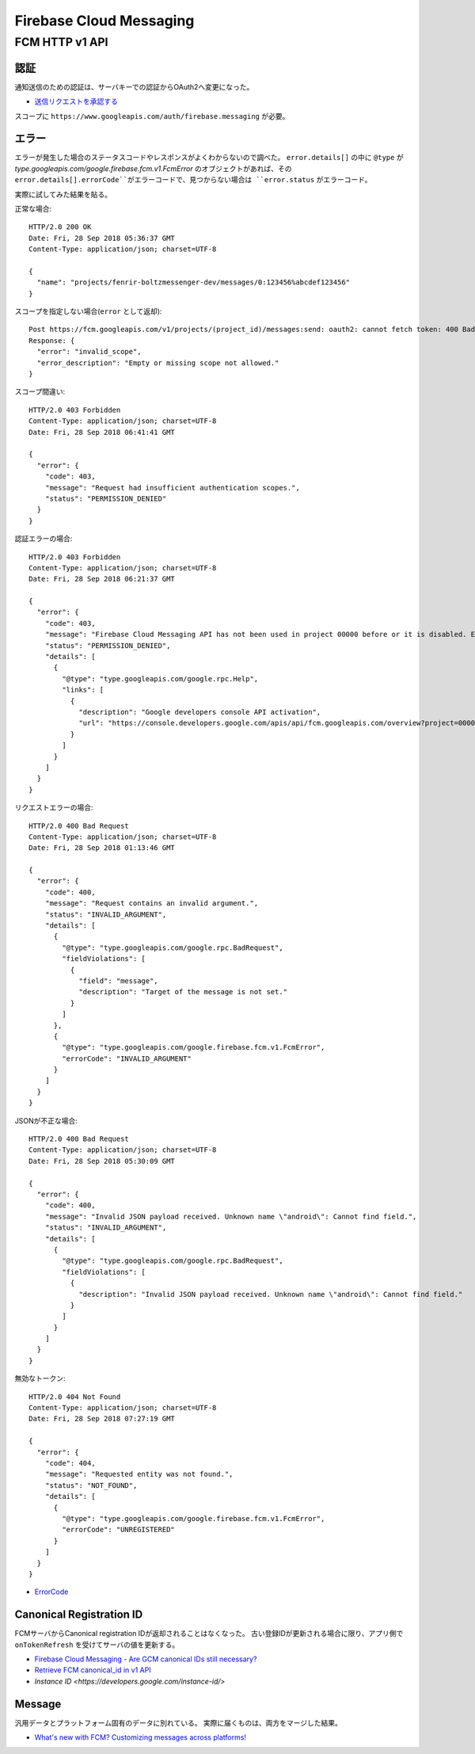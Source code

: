 ========================
Firebase Cloud Messaging
========================

.. highlight:: http

FCM HTTP v1 API
===============

認証
-------

通知送信のための認証は、サーバキーでの認証からOAuth2へ変更になった。

* `送信リクエストを承認する <https://firebase.google.com/docs/cloud-messaging/auth-server>`_

スコープに ``https://www.googleapis.com/auth/firebase.messaging`` が必要。

エラー
-------

エラーが発生した場合のステータスコードやレスポンスがよくわからないので調べた。
``error.details[]`` の中に ``@type`` が *type.googleapis.com/google.firebase.fcm.v1.FcmError* のオブジェクトがあれば、その ``error.details[].errorCode``がエラーコードで、見つからない場合は ``error.status`` がエラーコード。

実際に試してみた結果を貼る。

正常な場合::

	HTTP/2.0 200 OK
	Date: Fri, 28 Sep 2018 05:36:37 GMT
	Content-Type: application/json; charset=UTF-8

	{
	  "name": "projects/fenrir-boltzmessenger-dev/messages/0:123456%abcdef123456"
	}

スコープを指定しない場合(``error`` として返却)::

	Post https://fcm.googleapis.com/v1/projects/(project_id)/messages:send: oauth2: cannot fetch token: 400 Bad Request
	Response: {
	  "error": "invalid_scope",
	  "error_description": "Empty or missing scope not allowed."
	}

スコープ間違い::

	HTTP/2.0 403 Forbidden
	Content-Type: application/json; charset=UTF-8
	Date: Fri, 28 Sep 2018 06:41:41 GMT

	{
	  "error": {
	    "code": 403,
	    "message": "Request had insufficient authentication scopes.",
	    "status": "PERMISSION_DENIED"
	  }
	}

認証エラーの場合::

	HTTP/2.0 403 Forbidden
	Content-Type: application/json; charset=UTF-8
	Date: Fri, 28 Sep 2018 06:21:37 GMT

	{
	  "error": {
	    "code": 403,
	    "message": "Firebase Cloud Messaging API has not been used in project 00000 before or it is disabled. Enable it by visiting https://console.developers.google.com/apis/api/fcm.googleapis.com/overview?project=00000 then retry. If you enabled this API recently, wait a few minutes for the action to propagate to our systems and retry.",
	    "status": "PERMISSION_DENIED",
	    "details": [
	      {
	        "@type": "type.googleapis.com/google.rpc.Help",
	        "links": [
	          {
	            "description": "Google developers console API activation",
	            "url": "https://console.developers.google.com/apis/api/fcm.googleapis.com/overview?project=00000"
	          }
	        ]
	      }
	    ]
	  }
	}


リクエストエラーの場合::

	HTTP/2.0 400 Bad Request
	Content-Type: application/json; charset=UTF-8
	Date: Fri, 28 Sep 2018 01:13:46 GMT

	{
	  "error": {
	    "code": 400,
	    "message": "Request contains an invalid argument.",
	    "status": "INVALID_ARGUMENT",
	    "details": [
	      {
	        "@type": "type.googleapis.com/google.rpc.BadRequest",
	        "fieldViolations": [
	          {
	            "field": "message",
	            "description": "Target of the message is not set."
	          }
	        ]
	      },
	      {
	        "@type": "type.googleapis.com/google.firebase.fcm.v1.FcmError",
	        "errorCode": "INVALID_ARGUMENT"
	      }
	    ]
	  }
	}

JSONが不正な場合::

	HTTP/2.0 400 Bad Request
	Content-Type: application/json; charset=UTF-8
	Date: Fri, 28 Sep 2018 05:30:09 GMT

	{
	  "error": {
	    "code": 400,
	    "message": "Invalid JSON payload received. Unknown name \"android\": Cannot find field.",
	    "status": "INVALID_ARGUMENT",
	    "details": [
	      {
	        "@type": "type.googleapis.com/google.rpc.BadRequest",
	        "fieldViolations": [
	          {
	            "description": "Invalid JSON payload received. Unknown name \"android\": Cannot find field."
	          }
	        ]
	      }
	    ]
	  }
	}

無効なトークン::

	HTTP/2.0 404 Not Found
	Content-Type: application/json; charset=UTF-8
	Date: Fri, 28 Sep 2018 07:27:19 GMT

	{
	  "error": {
	    "code": 404,
	    "message": "Requested entity was not found.",
	    "status": "NOT_FOUND",
	    "details": [
	      {
	        "@type": "type.googleapis.com/google.firebase.fcm.v1.FcmError",
	        "errorCode": "UNREGISTERED"
	      }
	    ]
	  }
	}

* `ErrorCode <https://firebase.google.com/docs/reference/fcm/rest/v1/ErrorCode>`_

Canonical Registration ID
-------------------------

FCMサーバからCanonical registration IDが返却されることはなくなった。
古い登録IDが更新される場合に限り、アプリ側で ``onTokenRefresh`` を受けてサーバの値を更新する。

* `Firebase Cloud Messaging - Are GCM canonical IDs still necessary? <https://stackoverflow.com/questions/41687344/firebase-cloud-messaging-are-gcm-canonical-ids-still-necessary/>`_
* `Retrieve FCM canonical_id in v1 API <https://stackoverflow.com/questions/48542261/retrieve-fcm-canonical-id-in-v1-api>`_
* `Instance ID <https://developers.google.com/instance-id/>`

Message
-----------

汎用データとプラットフォーム固有のデータに別れている。
実際に届くものは、両方をマージした結果。

* `What's new with FCM? Customizing messages across platforms! <https://firebase.googleblog.com/2017/11/whats-new-with-fcm-customizing-messages.html>`_
